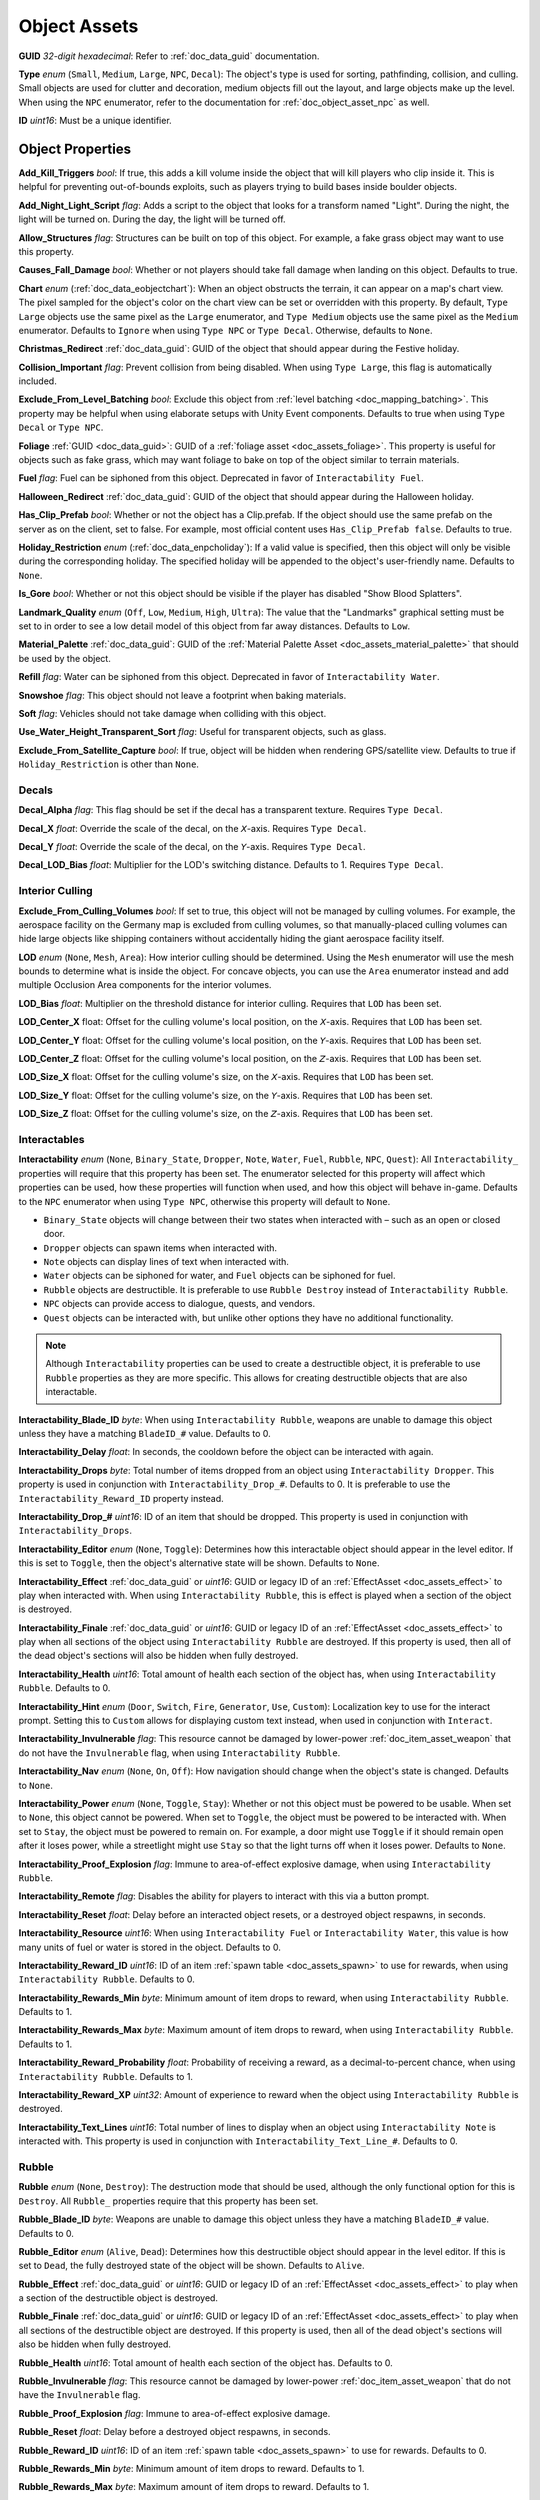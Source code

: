 .. _doc_assets_object:

Object Assets
=============

**GUID** *32-digit hexadecimal*: Refer to :ref:`doc_data_guid` documentation.

**Type** *enum* (``Small``, ``Medium``, ``Large``, ``NPC``, ``Decal``): The object's type is used for sorting, pathfinding, collision, and culling. Small objects are used for clutter and decoration, medium objects fill out the layout, and large objects make up the level. When using the ``NPC`` enumerator, refer to the documentation for :ref:`doc_object_asset_npc` as well.

**ID** *uint16*: Must be a unique identifier.

Object Properties
-----------------

**Add_Kill_Triggers** *bool*: If true, this adds a kill volume inside the object that will kill players who clip inside it. This is helpful for preventing out-of-bounds exploits, such as players trying to build bases inside boulder objects.

**Add_Night_Light_Script** *flag*: Adds a script to the object that looks for a transform named "Light". During the night, the light will be turned on. During the day, the light will be turned off.

**Allow_Structures** *flag*: Structures can be built on top of this object. For example, a fake grass object may want to use this property.

**Causes_Fall_Damage** *bool*: Whether or not players should take fall damage when landing on this object. Defaults to true.

**Chart** *enum* (:ref:`doc_data_eobjectchart`): When an object obstructs the terrain, it can appear on a map's chart view. The pixel sampled for the object's color on the chart view can be set or overridden with this property. By default, ``Type Large`` objects use the same pixel as the ``Large`` enumerator, and ``Type Medium`` objects use the same pixel as the ``Medium`` enumerator. Defaults to ``Ignore`` when using ``Type NPC`` or ``Type Decal``. Otherwise, defaults to ``None``.

**Christmas_Redirect** :ref:`doc_data_guid`: GUID of the object that should appear during the Festive holiday.

**Collision_Important** *flag*: Prevent collision from being disabled. When using ``Type Large``, this flag is automatically included.

**Exclude_From_Level_Batching** *bool*: Exclude this object from :ref:`level batching <doc_mapping_batching>`. This property may be helpful when using elaborate setups with Unity Event components. Defaults to true when using ``Type Decal`` or ``Type NPC``.

**Foliage** :ref:`GUID <doc_data_guid>`: GUID of a :ref:`foliage asset <doc_assets_foliage>`. This property is useful for objects such as fake grass, which may want foliage to bake on top of the object similar to terrain materials.

**Fuel** *flag*: Fuel can be siphoned from this object. Deprecated in favor of ``Interactability Fuel``.

**Halloween_Redirect** :ref:`doc_data_guid`: GUID of the object that should appear during the Halloween holiday.

**Has_Clip_Prefab** *bool*: Whether or not the object has a Clip.prefab. If the object should use the same prefab on the server as on the client, set to false. For example, most official content uses ``Has_Clip_Prefab false``. Defaults to true.

**Holiday_Restriction** *enum* (:ref:`doc_data_enpcholiday`): If a valid value is specified, then this object will only be visible during the corresponding holiday. The specified holiday will be appended to the object's user-friendly name. Defaults to ``None``.

**Is_Gore** *bool*: Whether or not this object should be visible if the player has disabled "Show Blood Splatters".

**Landmark_Quality** *enum* (``Off``, ``Low``, ``Medium``, ``High``, ``Ultra``): The value that the "Landmarks" graphical setting must be set to in order to see a low detail model of this object from far away distances. Defaults to ``Low``.

**Material_Palette** :ref:`doc_data_guid`: GUID of the :ref:`Material Palette Asset <doc_assets_material_palette>` that should be used by the object.

**Refill** *flag*: Water can be siphoned from this object. Deprecated in favor of ``Interactability Water``.

**Snowshoe** *flag*: This object should not leave a footprint when baking materials.

**Soft** *flag*: Vehicles should not take damage when colliding with this object.

**Use_Water_Height_Transparent_Sort** *flag*: Useful for transparent objects, such as glass.

**Exclude_From_Satellite_Capture** *bool*: If true, object will be hidden when rendering GPS/satellite view. Defaults to true if ``Holiday_Restriction`` is other than ``None``.

Decals
``````

**Decal_Alpha** *flag*: This flag should be set if the decal has a transparent texture. Requires ``Type Decal``.

**Decal_X** *float*: Override the scale of the decal, on the 𝘟-axis. Requires ``Type Decal``.

**Decal_Y** *float*: Override the scale of the decal, on the 𝘠-axis. Requires ``Type Decal``.

**Decal_LOD_Bias** *float*: Multiplier for the LOD's switching distance. Defaults to 1. Requires ``Type Decal``.

Interior Culling
````````````````

**Exclude_From_Culling_Volumes** *bool*: If set to true, this object will not be managed by culling volumes. For example, the aerospace facility on the Germany map is excluded from culling volumes, so that manually-placed culling volumes can hide large objects like shipping containers without accidentally hiding the giant aerospace facility itself.

**LOD** *enum* (``None``, ``Mesh``, ``Area``): How interior culling should be determined. Using the ``Mesh`` enumerator will use the mesh bounds to determine what is inside the object. For concave objects, you can use the ``Area`` enumerator instead and add multiple Occlusion Area components for the interior volumes.

**LOD_Bias** *float*: Multiplier on the threshold distance for interior culling. Requires that ``LOD`` has been set.

**LOD_Center_X** float: Offset for the culling volume's local position, on the 𝘟-axis. Requires that ``LOD`` has been set.

**LOD_Center_Y** float: Offset for the culling volume's local position, on the 𝘠-axis. Requires that ``LOD`` has been set.

**LOD_Center_Z** float: Offset for the culling volume's local position, on the 𝘡-axis. Requires that ``LOD`` has been set.

**LOD_Size_X** float: Offset for the culling volume's size, on the 𝘟-axis. Requires that ``LOD`` has been set.

**LOD_Size_Y** float: Offset for the culling volume's size, on the 𝘠-axis. Requires that ``LOD`` has been set.

**LOD_Size_Z** float: Offset for the culling volume's size, on the 𝘡-axis. Requires that ``LOD`` has been set.

Interactables
`````````````

**Interactability** *enum* (``None``, ``Binary_State``, ``Dropper``, ``Note``, ``Water``, ``Fuel``, ``Rubble``, ``NPC``, ``Quest``): All ``Interactability_`` properties will require that this property has been set. The enumerator selected for this property will affect which properties can be used, how these properties will function when used, and how this object will behave in-game. Defaults to the ``NPC`` enumerator when using ``Type NPC``, otherwise this property will default to ``None``.

- ``Binary_State`` objects will change between their two states when interacted with – such as an open or closed door.
- ``Dropper`` objects can spawn items when interacted with.
- ``Note`` objects can display lines of text when interacted with.
- ``Water`` objects can be siphoned for water, and ``Fuel`` objects can be siphoned for fuel.
- ``Rubble`` objects are destructible. It is preferable to use ``Rubble Destroy`` instead of ``Interactability Rubble``.
- ``NPC`` objects can provide access to dialogue, quests, and vendors.
- ``Quest`` objects can be interacted with, but unlike other options they have no additional functionality.

.. note::

	Although ``Interactability`` properties can be used to create a destructible object, it is preferable to use ``Rubble`` properties as they are more specific. This allows for creating destructible objects that are also interactable.


**Interactability_Blade_ID** *byte*: When using ``Interactability Rubble``, weapons are unable to damage this object unless they have a matching ``BladeID_#`` value. Defaults to 0.

**Interactability_Delay** *float*: In seconds, the cooldown before the object can be interacted with again.

**Interactability_Drops** *byte*: Total number of items dropped from an object using ``Interactability Dropper``. This property is used in conjunction with ``Interactability_Drop_#``. Defaults to 0. It is preferable to use the ``Interactability_Reward_ID`` property instead.

**Interactability_Drop_#** *uint16*: ID of an item that should be dropped. This property is used in conjunction with ``Interactability_Drops``.

**Interactability_Editor** *enum* (``None``, ``Toggle``): Determines how this interactable object should appear in the level editor. If this is set to ``Toggle``, then the object's alternative state will be shown. Defaults to ``None``.

**Interactability_Effect** :ref:`doc_data_guid` or *uint16*: GUID or legacy ID of an :ref:`EffectAsset <doc_assets_effect>` to play when interacted with. When using ``Interactability Rubble``, this is effect is played when a section of the object is destroyed.

**Interactability_Finale** :ref:`doc_data_guid` or *uint16*: GUID or legacy ID of an :ref:`EffectAsset <doc_assets_effect>` to play when all sections of the object using ``Interactability Rubble`` are destroyed. If this property is used, then all of the dead object's sections will also be hidden when fully destroyed.

**Interactability_Health** *uint16*: Total amount of health each section of the object has, when using ``Interactability Rubble``. Defaults to 0.

**Interactability_Hint** *enum* (``Door``, ``Switch``, ``Fire``, ``Generator``, ``Use``, ``Custom``): Localization key to use for the interact prompt. Setting this to ``Custom`` allows for displaying custom text instead, when used in conjunction with ``Interact``.

**Interactability_Invulnerable** *flag*: This resource cannot be damaged by lower-power :ref:`doc_item_asset_weapon` that do not have the ``Invulnerable`` flag, when using ``Interactability Rubble``.

**Interactability_Nav** *enum* (``None``, ``On``, ``Off``): How navigation should change when the object's state is changed. Defaults to ``None``.

**Interactability_Power** *enum* (``None``, ``Toggle``, ``Stay``): Whether or not this object must be powered to be usable. When set to ``None``, this object cannot be powered. When set to ``Toggle``, the object must be powered to be interacted with. When set to ``Stay``, the object must be powered to remain on. For example, a door might use ``Toggle`` if it should remain open after it loses power, while a streetlight might use ``Stay`` so that the light turns off when it loses power. Defaults to ``None``.

**Interactability_Proof_Explosion** *flag*: Immune to area-of-effect explosive damage, when using ``Interactability Rubble``.

**Interactability_Remote** *flag*: Disables the ability for players to interact with this via a button prompt.

**Interactability_Reset** *float*: Delay before an interacted object resets, or a destroyed object respawns, in seconds.

**Interactability_Resource** *uint16*: When using ``Interactability Fuel`` or ``Interactability Water``, this value is how many units of fuel or water is stored in the object. Defaults to 0.

**Interactability_Reward_ID** *uint16*: ID of an item :ref:`spawn table <doc_assets_spawn>` to use for rewards, when using ``Interactability Rubble``. Defaults to 0.

**Interactability_Rewards_Min** *byte*: Minimum amount of item drops to reward, when using ``Interactability Rubble``. Defaults to 1.

**Interactability_Rewards_Max** *byte*: Maximum amount of item drops to reward, when using ``Interactability Rubble``. Defaults to 1.

**Interactability_Reward_Probability** *float*: Probability of receiving a reward, as a decimal-to-percent chance, when using ``Interactability Rubble``. Defaults to 1.

**Interactability_Reward_XP** *uint32*: Amount of experience to reward when the object using ``Interactability Rubble`` is destroyed.

**Interactability_Text_Lines** *uint16*: Total number of lines to display when an object using ``Interactability Note`` is interacted with. This property is used in conjunction with ``Interactability_Text_Line_#``. Defaults to 0.

Rubble
``````

**Rubble** *enum* (``None``, ``Destroy``): The destruction mode that should be used, although the only functional option for this is ``Destroy``. All ``Rubble_`` properties require that this property has been set.

**Rubble_Blade_ID** *byte*: Weapons are unable to damage this object unless they have a matching ``BladeID_#`` value. Defaults to 0.

**Rubble_Editor** *enum* (``Alive``, ``Dead``): Determines how this destructible object should appear in the level editor. If this is set to ``Dead``, the fully destroyed state of the object will be shown. Defaults to ``Alive``.

**Rubble_Effect** :ref:`doc_data_guid` or *uint16*: GUID or legacy ID of an :ref:`EffectAsset <doc_assets_effect>` to play when a section of the destructible object is destroyed.

**Rubble_Finale** :ref:`doc_data_guid` or *uint16*: GUID or legacy ID of an :ref:`EffectAsset <doc_assets_effect>` to play when all sections of the destructible object are destroyed. If this property is used, then all of the dead object's sections will also be hidden when fully destroyed.

**Rubble_Health** *uint16*: Total amount of health each section of the object has. Defaults to 0.

**Rubble_Invulnerable** *flag*: This resource cannot be damaged by lower-power :ref:`doc_item_asset_weapon` that do not have the ``Invulnerable`` flag.

**Rubble_Proof_Explosion** *flag*: Immune to area-of-effect explosive damage.

**Rubble_Reset** *float*: Delay before a destroyed object respawns, in seconds.

**Rubble_Reward_ID** *uint16*: ID of an item :ref:`spawn table <doc_assets_spawn>` to use for rewards. Defaults to 0.

**Rubble_Rewards_Min** *byte*: Minimum amount of item drops to reward. Defaults to 1.

**Rubble_Rewards_Max** *byte*: Maximum amount of item drops to reward. Defaults to 1.

**Rubble_Reward_Probability** *float*: Probability of receiving a reward, as a decimal-to-percent chance. Defaults to 1.

**Rubble_Reward_XP** *uint32*: Amount of experience to reward when the destructible object is destroyed.

Conditions and Rewards
``````````````````````

:ref:`Conditions <doc_npc_asset_conditions>` can be used to control the visibility of an object. For example, if an object should only be visible after a certain quest has been completed. These properties do not have a unique prefix, and instead use the standard ``Conditions`` and ``Condition_#`` property names.

Conditions and :ref:`rewards <doc_npc_asset_rewards>` can also be tied to the interactability of an object. An object could become interactable during a quest, and then trigger rewards (such as completing the quest) once it has been interacted with. These properties are prefixed with ``Interactability_``. For example, ``Interactability_Conditions`` and ``Interactability_Reward_#``.

Localization
------------

**Name** *string*: Object name in user interfaces.

**Interact** *string*: When an interactable object is using ``Interactability_Hint Custom``, this property is used to set the text that should be displayed as the interact prompt for the object.

**Interactability_Text_Line_#** :ref:`doc_data_richtext`: A line of text that should be displayed when an object using ``Interactability Note`` is interacted with. This property is used in conjunction with ``Interactability_Text_Lines``.